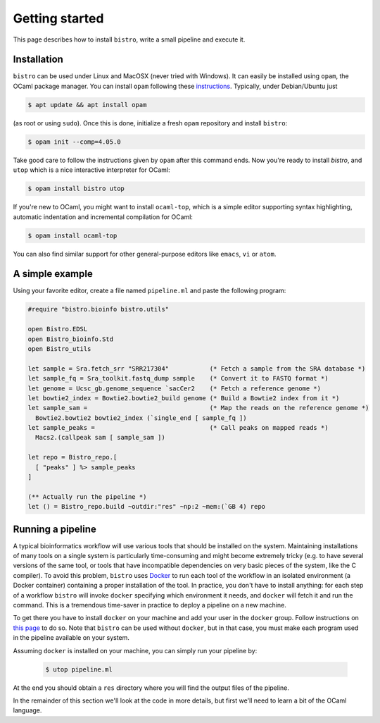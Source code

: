 ===============
Getting started
===============

This page describes how to install ``bistro``, write a small pipeline
and execute it.

Installation
============

``bistro`` can be used under Linux and MacOSX (never tried with
Windows). It can easily be installed using ``opam``, the OCaml package
manager. You can install ``opam`` following these `instructions
<https://opam.ocaml.org/doc/Install.html>`__. Typically, under
Debian/Ubuntu just

.. code-block:: bash

   $ apt update && apt install opam

(as root or using ``sudo``). Once this is done, initialize a fresh
``opam`` repository and install ``bistro``:

.. code:: sh
   
   $ opam init --comp=4.05.0

Take good care to follow the instructions given by ``opam`` after this
command ends. Now you're ready to install `bistro`, and ``utop`` which
is a nice interactive interpreter for OCaml:

.. code:: sh

   $ opam install bistro utop

If you're new to OCaml, you might want to install ``ocaml-top``, which
is a simple editor supporting syntax highlighting, automatic
indentation and incremental compilation for OCaml:

.. code:: sh

   $ opam install ocaml-top

You can also find similar support for other general-purpose editors
like ``emacs``, ``vi`` or ``atom``.

A simple example
================

Using your favorite editor, create a file named ``pipeline.ml`` and
paste the following program:

.. code-block:: ocaml

   #require "bistro.bioinfo bistro.utils"

   open Bistro.EDSL
   open Bistro_bioinfo.Std
   open Bistro_utils

   let sample = Sra.fetch_srr "SRR217304"           (* Fetch a sample from the SRA database *)
   let sample_fq = Sra_toolkit.fastq_dump sample    (* Convert it to FASTQ format *)
   let genome = Ucsc_gb.genome_sequence `sacCer2    (* Fetch a reference genome *)
   let bowtie2_index = Bowtie2.bowtie2_build genome (* Build a Bowtie2 index from it *)
   let sample_sam =                                 (* Map the reads on the reference genome *)
     Bowtie2.bowtie2 bowtie2_index (`single_end [ sample_fq ])
   let sample_peaks =                               (* Call peaks on mapped reads *)
     Macs2.(callpeak sam [ sample_sam ])

   let repo = Bistro_repo.[
     [ "peaks" ] %> sample_peaks
   ]

   (** Actually run the pipeline *)
   let () = Bistro_repo.build ~outdir:"res" ~np:2 ~mem:(`GB 4) repo

Running a pipeline
==================

A typical bioinformatics workflow will use various tools that should
be installed on the system. Maintaining installations of many tools on
a single system is particularly time-consuming and might become
extremely tricky (e.g. to have several versions of the same tool, or
tools that have incompatible dependencies on very basic pieces of the
system, like the C compiler). To avoid this problem, ``bistro`` uses
`Docker <https://www.docker.com/>`__ to run each tool of the workflow in
an isolated environment (a Docker container) containing a proper
installation of the tool. In practice, you don't have to install
anything: for each step of a workflow ``bistro`` will invoke
``docker`` specifying which environment it needs, and ``docker`` will
fetch it and run the command. This is a tremendous time-saver in
practice to deploy a pipeline on a new machine.

To get there you have to install ``docker`` on your machine and add
your user in the ``docker`` group. Follow instructions on `this page
<https://docs.docker.com/engine/installation/#supported-platforms>`__
to do so. Note that ``bistro`` can be used without ``docker``, but in
that case, you must make each program used in the pipeline available
on your system.

Assuming ``docker`` is installed on your machine, you can simply run
your pipeline by:

  .. code:: bash

     $ utop pipeline.ml

At the end you should obtain a ``res`` directory where you will find
the output files of the pipeline.

In the remainder of this section we'll look at the code in more
details, but first we'll need to learn a bit of the OCaml language.
